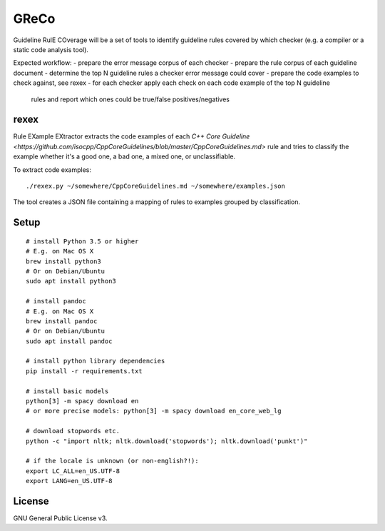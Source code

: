 =====
GReCo
=====

Guideline RulE COverage will be a set of tools to identify guideline rules
covered by which checker (e.g. a compiler or a static code analysis tool).

Expected workflow:
- prepare the error message corpus of each checker
- prepare the rule corpus of each guideline document
- determine the top N guideline rules a checker error message could cover
- prepare the code examples to check against, see rexex
- for each checker apply each check on each code example of the top N guideline
  rules and report which ones could be true/false positives/negatives


rexex
=====
Rule EXample EXtractor extracts the code examples of each
`C++ Core Guideline <https://github.com/isocpp/CppCoreGuidelines/blob/master/CppCoreGuidelines.md>` rule and tries to classify the example whether it's a
good one, a bad one, a mixed one, or unclassifiable.

To extract code examples:
::

    ./rexex.py ~/somewhere/CppCoreGuidelines.md ~/somewhere/examples.json


The tool creates a JSON file containing a mapping of rules to examples grouped
by classification.


Setup
=====
::

    # install Python 3.5 or higher
    # E.g. on Mac OS X
    brew install python3
    # Or on Debian/Ubuntu
    sudo apt install python3

    # install pandoc
    # E.g. on Mac OS X
    brew install pandoc
    # Or on Debian/Ubuntu
    sudo apt install pandoc

    # install python library dependencies
    pip install -r requirements.txt

    # install basic models
    python[3] -m spacy download en
    # or more precise models: python[3] -m spacy download en_core_web_lg

    # download stopwords etc.
    python -c "import nltk; nltk.download('stopwords'); nltk.download('punkt')"

    # if the locale is unknown (or non-english?!):
    export LC_ALL=en_US.UTF-8
    export LANG=en_US.UTF-8



License
=======
GNU General Public License v3.